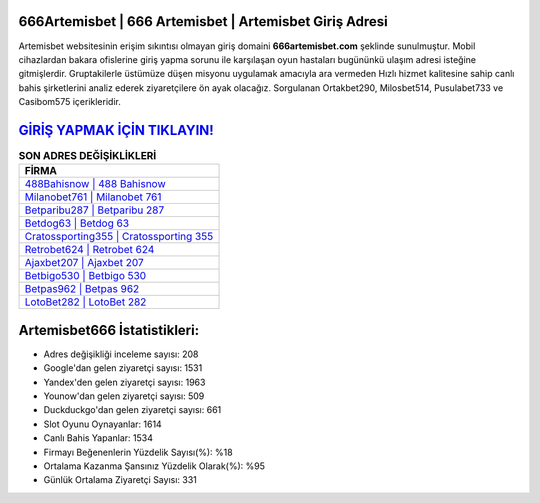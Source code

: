 ﻿666Artemisbet | 666 Artemisbet | Artemisbet Giriş Adresi
===================================

.. image:: images/artemisbet-giris.jpg
   :width: 600
   
Artemisbet websitesinin erişim sıkıntısı olmayan giriş domaini **666artemisbet.com** şeklinde sunulmuştur. Mobil cihazlardan bakara ofislerine giriş yapma sorunu ile karşılaşan oyun hastaları bugününkü ulaşım adresi isteğine gitmişlerdir. Gruptakilerle üstümüze düşen misyonu uygulamak amacıyla ara vermeden Hızlı hizmet kalitesine sahip canlı bahis şirketlerini analiz ederek ziyaretçilere ön ayak olacağız. Sorgulanan Ortakbet290, Milosbet514, Pusulabet733 ve Casibom575 içerikleridir.

`GİRİŞ YAPMAK İÇİN TIKLAYIN! <https://uclck.me/gonow>`_
==============

.. list-table:: **SON ADRES DEĞİŞİKLİKLERİ**
   :widths: 100
   :header-rows: 1

   * - FİRMA
   * - `488Bahisnow | 488 Bahisnow <488bahisnow-488-bahisnow-bahisnow-giris-adresi.html>`_
   * - `Milanobet761 | Milanobet 761 <milanobet761-milanobet-761-milanobet-giris-adresi.html>`_
   * - `Betparibu287 | Betparibu 287 <betparibu287-betparibu-287-betparibu-giris-adresi.html>`_	 
   * - `Betdog63 | Betdog 63 <betdog63-betdog-63-betdog-giris-adresi.html>`_	 
   * - `Cratossporting355 | Cratossporting 355 <cratossporting355-cratossporting-355-cratossporting-giris-adresi.html>`_ 
   * - `Retrobet624 | Retrobet 624 <retrobet624-retrobet-624-retrobet-giris-adresi.html>`_
   * - `Ajaxbet207 | Ajaxbet 207 <ajaxbet207-ajaxbet-207-ajaxbet-giris-adresi.html>`_	 
   * - `Betbigo530 | Betbigo 530 <betbigo530-betbigo-530-betbigo-giris-adresi.html>`_
   * - `Betpas962 | Betpas 962 <betpas962-betpas-962-betpas-giris-adresi.html>`_
   * - `LotoBet282 | LotoBet 282 <lotobet282-lotobet-282-lotobet-giris-adresi.html>`_
	 
Artemisbet666 İstatistikleri:
===================================	 
* Adres değişikliği inceleme sayısı: 208
* Google'dan gelen ziyaretçi sayısı: 1531
* Yandex'den gelen ziyaretçi sayısı: 1963
* Younow'dan gelen ziyaretçi sayısı: 509
* Duckduckgo'dan gelen ziyaretçi sayısı: 661
* Slot Oyunu Oynayanlar: 1614
* Canlı Bahis Yapanlar: 1534
* Firmayı Beğenenlerin Yüzdelik Sayısı(%): %18
* Ortalama Kazanma Şansınız Yüzdelik Olarak(%): %95
* Günlük Ortalama Ziyaretçi Sayısı: 331
